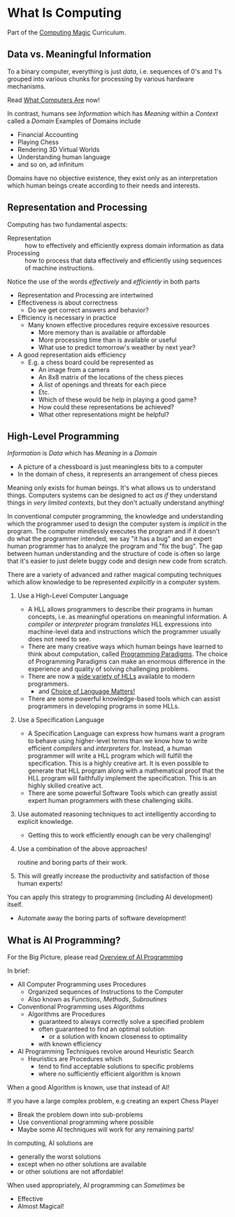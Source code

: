 * What Is Computing

Part of the [[https://github.com/GregDavidson/computing-magic#readme][Computing Magic]] Curriculum.

** Data vs. Meaningful Information

To a binary computer, everything is just /data/, i.e. sequences of 0's and 1's
grouped into various chunks for processing by various hardware mechanisms.

Read [[https://gregdavidson.github.io/on-computing/what-computers-are][What Computers Are]] now!

In contrast, humans see /Information/ which has /Meaning/ within a /Context/
called a /Domain/ Examples of Domains include
- Financial Accounting
- Playing Chess
- Rendering 3D Virtual Worlds
- Understanding human language
- and so on, ad infinitum

Domains have no objective existence, they exist only as an interpretation which
human beings create according to their needs and interests.

** Representation and Processing

Computing has two fundamental aspects:
- Representation :: how to effectively and efficiently express domain
  information as data
- Processing :: how to process that data effectively and efficiently using
  sequences of machine instructions.

Notice the use of the words /effectively/ and /efficiently/ in both parts
- Representation and Processing are intertwined
- Effectiveness is about correctness
      - Do we get correct answers and behavior?
- Efficiency is necessary in practice
      - Many known effective procedures require excessive resources
            - More memory than is available or affordable
            - More processing time than is available or useful
            - What use to predict tomorrow's weather by next year?
- A good representation aids efficiency
      - E.g. a chess board could be represented as
            - An image from a camera
            - An 8x8 matrix of the locations of the chess pieces
            - A list of openings and threats for each piece
            - Etc.
            - Which of these would be help in playing a good game?
            - How could these representations be achieved?
            - What other representations might be helpful?

** High-Level Programming

/Information/ is /Data/ which has /Meaning/ in a /Domain/
- A picture of a chessboard is just meaningless bits to a computer
- In the domain of chess, it represents an arrangement of chess pieces

Meaning only exists for human beings. It's what allows us to understand things.
Computers systems can be designed to act /as if/ they understand things in /very
limited contexts/, but they don't actually understand anything!

In conventional computer programming, the knowledge and understanding which the
programmer used to design the computer system is /implicit/ in the program. The
computer mindlessly executes the program and if it doesn't do what the
programmer intended, we say "it has a bug" and an expert human programmer has to
analyze the program and "fix the bug". The gap between human understanding and
the structure of code is often so large that it's easier to just delete buggy
code and design new code from scratch.

There are a variety of advanced and rather magical computing techniques which allow
knowledge to be represented /explicitly/ in a computer system.

1. Use a High-Level Computer Language
       - A HLL allows programmers to describe their programs in human concepts,
         i.e. as meaningful operations on meaningful information. A /compiler/
         or /interpreter/ program /translates/ HLL expressions into
         machine-level data and instructions which the programmer usually does
         not need to see.
       - There are many creative ways which human beings have learned to think
         about computation, called [[https://en.wikipedia.org/wiki/Programming_paradigm][Programming Paradigms]]. The choice of
         Programming Paradigms can make an enormous difference in the experience
         and quality of solving challenging problems.
       - There are now a [[https://en.wikipedia.org/wiki/Programming_language][wide variety of HLLs]] available to modern programmers.
             - and [[file:languages-which-matter.org][Choice of Language Matters!]]
       - There are some powerful knowledge-based tools which can assist
         programmers in developing programs in some HLLs.
2. Use a Specification Language
       - A Specification Language can express how humans want a program to
         behave using higher-level terms than we know how to write efficient
         /compilers/ and /interpreters/ for. Instead, a human programmer will
         write a HLL program which will fulfill the specification. This is a
         highly creative art. It is even possible to generate that HLL program
         along with a mathematical proof that the HLL program will faithfully
         implement the specification. This is an highly skilled creative act.
       - There are some powerful Software Tools which can greatly assist
         expert human programmers with these challenging skills.
3. Use automated reasoning techniques to act intelligently according to explicit
   knowledge.
       - Getting this to work efficiently enough can be very challenging!
4. Use a combination of the above approaches!

   routine and boring parts of their work.
6. This will greatly increase the productivity and satisfaction of those human
   experts!
You can apply this strategy to programming (including AI development) itself.
- Automate away the boring parts of software development!

** What is AI Programming?

For the Big Picture, please read [[https://github.com/GregDavidson/computing-magic/blob/main/Modules/Module-7/ai-overview.org][Overview of AI Programming]]

In brief:

- All Computer Programming uses Procedures
      - Organized sequences of Instructions to the Computer
      - Also known as /Functions/, /Methods/, /Subroutines/
- Conventional Programming uses Algorithms
      - Algorithms are Procedures
            - guaranteed to always correctly solve a specified problem
            - often guaranteed to find an optimal solution
                  - or a solution with known closeness to optimality
            - with known efficiency
- AI Programming Techniques revolve around Heuristic Search
      - Heuristics are Procedures which
            - tend to find acceptable solutions to specific problems
            - where no sufficiently efficient algorithm is known

When a good Algorithm is known, use that instead of AI!

If you have a large complex problem, e.g creating an expert Chess Player
- Break the problem down into sub-problems
- Use conventional programming where possible
- Maybe some AI techniques will work for any remaining parts!

In computing, AI solutions are
- generally the worst solutions
- except when no other solutions are available
- or other solutions are not affordable!

When used appropriately, AI programming can /Sometimes/ be
- Effective
- Almost Magical!
